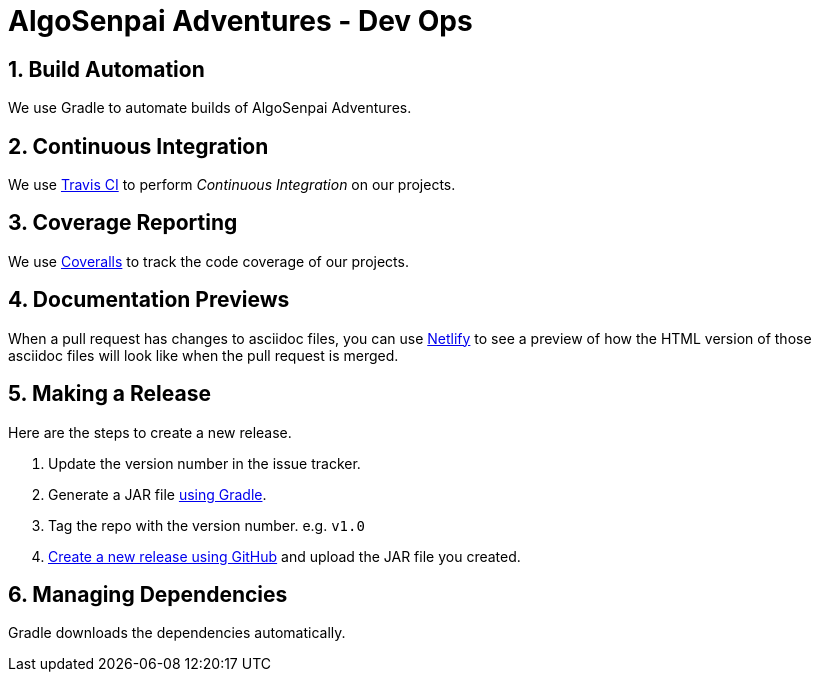 = AlgoSenpai Adventures - Dev Ops
:site-section: DeveloperGuide
:toc:
:toc-title:
:toc-placement: preamble
:sectnums:
:imagesDir: images
:stylesDir: stylesheets
:xrefstyle: full
ifdef::env-github[]
:tip-caption: :bulb:
:note-caption: :information_source:
:warning-caption: :warning:
endif::[]
:repoURL: https://github.com/AY1920S1-CS2113T-T09-3/main

== Build Automation

We use Gradle to automate builds of AlgoSenpai Adventures.

== Continuous Integration

We use https://travis-ci.org/[Travis CI] to perform _Continuous Integration_ on our projects.

== Coverage Reporting

We use https://coveralls.io/[Coveralls] to track the code coverage of our projects.

== Documentation Previews

When a pull request has changes to asciidoc files, you can use https://www.netlify.com/[Netlify] to see a preview of how the HTML version of those asciidoc files will look like when the pull request is merged.

== Making a Release

Here are the steps to create a new release.

.  Update the version number in the issue tracker.
.  Generate a JAR file <<UsingGradle#creating-the-jar-file, using Gradle>>.
.  Tag the repo with the version number. e.g. `v1.0`
.  https://help.github.com/articles/creating-releases/[Create a new release using GitHub] and upload the JAR file you created.

== Managing Dependencies

Gradle downloads the dependencies automatically.

